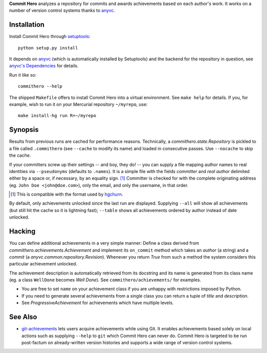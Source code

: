 **Commit Hero** analyzes a repository for commits and awards achievements based
on each author's work.  It works on a number of version control systems thanks
to anyvc_.

.. _anyvc: http://bitbucket.org/RonnyPfannschmidt/anyvc/

Installation
============

Install Commit Hero through setuptools__::

   python setup.py install

.. __: http://packages.python.org/distribute/

It depends on anyvc_ (which is automatically installed by Setuptools) and the
backend for the repository in question, see `anyvc's Dependencies`__ for
details.

.. __: http://pypi.python.org/pypi/anyvc/#dependencies

Run it like so::

   commithero --help

The shipped ``Makefile`` offers to install Commit Hero into a virtual
environment.  See ``make help`` for details.  If you, for example, wish to run
it on your Mercurial repository ``~/myrepo``, use::

   make install-hg run R=~/myrepo


Synopsis
========

Results from previous runs are cached for performance reasons.  Technically, a
`commithero.state.Repository` is pickled to a file called ``.commithero`` (see
``--cache`` to modify its name) and loaded in consecutive passes.  Use
``--nocache`` to skip the cache.

If your committers screw up their settings -- and boy, they do! -- you can
supply a file mapping author names to real identities via ``--pseudonyms``
(defaults to ``.names``).  It is a simple file with the fields *committer* and
*real author* delimited either by a space or, if necessary, by an equality
sign. [1]_  Committer is checked for with the complete originating address (eg.
``John Doe <john@doe.com>``), only the email, and only the username, in that
order.

.. [1] This is compatible with the format used by hgchurn__.
.. __: http://mercurial.selenic.com/wiki/ChurnExtension

By default, only achievements unlocked since the last run are displayed.
Supplying ``--all`` will show all achievements (but still hit the cache so it
is lightning fast);  ``--table`` shows all achievements ordered by author
instead of date unlocked.


Hacking
=======

You can define additional achievements in a very simple manner:  Define a class
derived from `commithero.achievements.Achievement` and implement its
``on_commit`` method which takes an *author* (a string) and a *commit* (a
`anyvc.common.repository.Revision`).  Whenever you return `True` from such a
method the system considers this particular achievement unlocked.

The achievement description is automatically retrieved from its docstring and
its name is generated from its class name (eg. a class ``WellDone`` becomes
*Well Done*).  See ``commithero/achievements/`` for examples.

* You are free to set ``name`` on your achievement class if you are unhappy
  with restrictions imposed by Python.
* If you need to generate several achievements from a single class you can
  return a tuple of *title* and *description*.
* See `ProgressiveAchievement` for achievements which have multiple levels.


See Also
========

* git-achievements_ lets users acquire achievements while using Git.  It
  enables achievements based solely on local actions such as supplying
  ``--help`` to ``git`` which Commit Hero can never do.  Commit Hero is
  targeted to be run post-factum on already-written version histories and
  supports a wide range of version control systems.

.. _git-achievements: http://github.com/icefox/git-achievements
